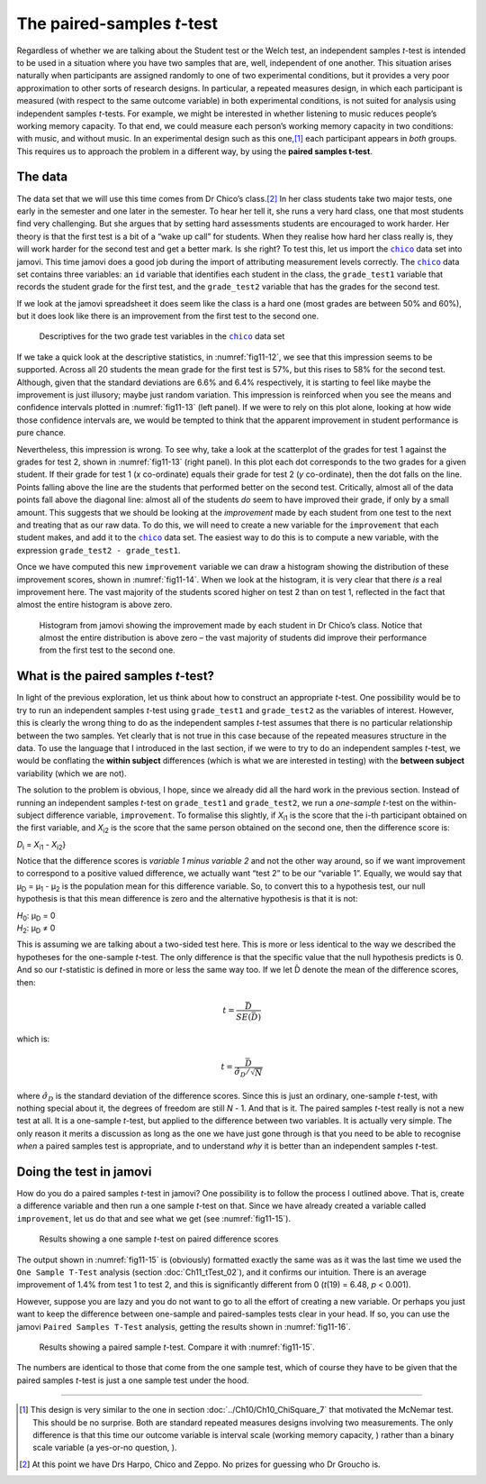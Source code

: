 .. sectionauthor:: `Danielle J. Navarro <https://djnavarro.net/>`_ and `David R. Foxcroft <https://www.davidfoxcroft.com/>`_

The paired-samples *t*-test
---------------------------

Regardless of whether we are talking about the Student test or the Welch
test, an independent samples *t*-test is intended to be used in a
situation where you have two samples that are, well, independent of one
another. This situation arises naturally when participants are assigned
randomly to one of two experimental conditions, but it provides a very
poor approximation to other sorts of research designs. In particular, a
repeated measures design, in which each participant is measured (with
respect to the same outcome variable) in both experimental conditions,
is not suited for analysis using independent samples *t*-tests.
For example, we might be interested in whether listening to music
reduces people’s working memory capacity. To that end, we could measure
each person’s working memory capacity in two conditions: with music, and
without music. In an experimental design such as this one,\ [#]_ each
participant appears in *both* groups. This requires us to approach the
problem in a different way, by using the **paired samples
t-test**.

The data
~~~~~~~~

The data set that we will use this time comes from Dr Chico’s class.\ [#]_
In her class students take two major tests, one early in the semester
and one later in the semester. To hear her tell it, she runs a very hard
class, one that most students find very challenging. But she argues that
by setting hard assessments students are encouraged to work harder. Her
theory is that the first test is a bit of a “wake up call” for students.
When they realise how hard her class really is, they will work harder for
the second test and get a better mark. Is she right? To test this, let us
import the |chico|_ data set into jamovi. This time jamovi does a good
job during the import of attributing measurement levels correctly. The
|chico|_ data set contains three variables: an ``id`` variable that
identifies each student in the class, the ``grade_test1`` variable that
records the student grade for the first test, and the ``grade_test2``
variable that has the grades for the second test.

If we look at the jamovi spreadsheet it does seem like the class is a
hard one (most grades are between 50\% and 60\%), but it does look like
there is an improvement from the first test to the second one.

.. ----------------------------------------------------------------------------

.. figure:: ../_images/fig11-12.*
   :alt: Descriptives for the two grade test variables in the |chico|_ data set
   :name: fig11-12

   Descriptives for the two grade test variables in the |chico|_ data set
   
.. ----------------------------------------------------------------------------

If we take a quick look at the descriptive statistics, in :numref:`fig11-12`,
we see that this impression seems to be supported. Across all 20 students the
mean grade for the first test is 57\%, but this rises to 58\% for the second
test. Although, given that the standard deviations are 6.6\% and 6.4\%
respectively, it is starting to feel like maybe the improvement is just
illusory; maybe just random variation. This impression is reinforced when you
see the means and confidence intervals plotted in :numref:`fig11-13` (left
panel). If we were to rely on this plot alone, looking at how wide those
confidence intervals are, we would be tempted to think that the apparent
improvement in student performance is pure chance.

.. ----------------------------------------------------------------------------

.. list-table::
   :width: 100%
   :class: borderless

    * - .. image:: ../_images/fig11-13a.*
      - .. image:: ../_static/fig11-13b.*

.. figure::
   :alt: Mean grade and scatter plot for test 1 and test 2 in Dr Chico's class
   :name: fig11-13

   Mean grade for test 1 and test 2, with associated 95\% confidence intervals
   (left panel). Scatterplot showing the individual grades for test 1 and test
   2 (right panel).
   
.. ----------------------------------------------------------------------------

Nevertheless, this impression is wrong. To see why, take a look at the
scatterplot of the grades for test 1 against the grades for test 2, shown in
:numref:`fig11-13` (right panel). In this plot each dot corresponds to the
two grades for a given student. If their grade for test 1 (*x* co-ordinate)
equals their grade for test 2 (*y* co-ordinate), then the dot falls on the
line. Points falling above the line are the students that performed better on
the second test. Critically, almost all of the data points fall above the
diagonal line: almost all of the students *do* seem to have improved their
grade, if only by a small amount. This suggests that we should be looking at
the *improvement* made by each student from one test to the next and treating
that as our raw data. To do this, we will need to create a new variable for the
``improvement`` that each student makes, and add it to the |chico|_ data set.
The easiest way to do this is to compute a new variable, with the expression
``grade_test2 - grade_test1``.

Once we have computed this new ``improvement`` variable we can draw a histogram
showing the distribution of these improvement scores, shown in
:numref:`fig11-14`. When we look at the histogram, it is very clear that there
*is* a real improvement here. The vast majority of the students scored higher
on test 2 than on test 1, reflected in the fact that almost the entire histogram
is above zero.

.. ----------------------------------------------------------------------------

.. figure:: ../_images/fig11-14.*
   :alt: Histogram showing the improvement made by Dr Chico’s students
   :name: fig11-14

   Histogram from jamovi showing the improvement made by each student in Dr 
   Chico’s class. Notice that almost the entire distribution is above zero – 
   the vast majority of students did improve their performance from the first 
   test to the second one.

.. ----------------------------------------------------------------------------


What is the paired samples *t*-test?
~~~~~~~~~~~~~~~~~~~~~~~~~~~~~~~~~~~~

In light of the previous exploration, let us think about how to construct an
appropriate *t*-test. One possibility would be to try to run an independent
samples *t*-test using ``grade_test1`` and ``grade_test2`` as the variables of
interest. However, this is clearly the wrong thing to do as the independent
samples *t*-test assumes that there is no particular relationship between the
two samples. Yet clearly that is not true in this case because of the repeated
measures structure in the data. To use the language that I introduced in the
last section, if we were to try to do an independent samples *t*-test, we would
be conflating the **within subject** differences (which is what we are
interested in testing) with the **between subject** variability (which we are
not).

The solution to the problem is obvious, I hope, since we already did all the
hard work in the previous section. Instead of running an independent samples
*t*-test on ``grade_test1`` and ``grade_test2``, we run a *one-sample* *t*-test
on the within-subject difference variable, ``improvement``. To formalise this
slightly, if *X*\ :sub:`i1` is the score that the i-th participant obtained on
the first variable, and *X*\ :sub:`i2` is the score that the same person
obtained on the second one, then the difference score is:

| *D*\ :sub:`i` = *X*\ :sub:`i1` - *X*\ :sub:`i2`}

Notice that the difference scores is *variable 1 minus variable 2* and not the
other way around, so if we want improvement to correspond to a positive valued
difference, we actually want “test 2” to be our “variable 1”. Equally, we would
say that µ\ :sub:`D` = µ\ :sub:`1` - µ\ :sub:`2` is the population mean for
this difference variable. So, to convert this to a hypothesis test, our null
hypothesis is that this mean difference is zero and the alternative hypothesis
is that it is not:

| *H*\ :sub:`0`: µ\ :sub:`D` = 0
| *H*\ :sub:`2`: µ\ :sub:`D` ≠ 0

This is assuming we are talking about a two-sided test here. This is more or
less identical to the way we described the hypotheses for the one-sample
*t*-test. The only difference is that the specific value that the null
hypothesis predicts is 0. And so our *t*-statistic is defined in more or less
the same way too. If we let D̄ denote the mean of the difference scores, then:

.. math:: t = \frac{\bar{D}}{SE(\bar{D})}

which is:

.. math:: t = \frac{\bar{D}}{\hat\sigma_D / \sqrt{N}}

where :math:`\hat\sigma_D` is the standard deviation of the difference
scores. Since this is just an ordinary, one-sample *t*-test, with
nothing special about it, the degrees of freedom are still *N* - 1.
And that is it. The paired samples *t*-test really is not a new test at all.
It is a one-sample *t*-test, but applied to the difference between two
variables. It is actually very simple. The only reason it merits a
discussion as long as the one we have just gone through is that you need
to be able to recognise *when* a paired samples test is appropriate, and
to understand *why* it is better than an independent samples *t*-test.

Doing the test in jamovi
~~~~~~~~~~~~~~~~~~~~~~~~

How do you do a paired samples *t*-test in jamovi? One possibility is to follow
the process I outlined above. That is, create a difference variable and then
run a one sample *t*-test on that. Since we have already created a variable
called ``improvement``, let us do that and see what we get (see
:numref:`fig11-15`\).

.. ----------------------------------------------------------------------------

.. figure:: ../_images/fig11-15.*
   :alt: Results showing a one sample *t*-test on paired difference scores
   :name: fig11-15

   Results showing a one sample *t*-test on paired difference scores
   
.. ----------------------------------------------------------------------------

The output shown in :numref:`fig11-15` is (obviously) formatted exactly the
same was as it was the last time we used the ``One Sample T-Test`` analysis
(section :doc:`Ch11_tTest_02`), and it confirms our intuition. There is an
average improvement of 1.4\% from test 1 to test 2, and this is significantly
different from 0 (*t*\(19) = 6.48, *p* < 0.001).

However, suppose you are lazy and you do not want to go to all the effort of
creating a new variable. Or perhaps you just want to keep the difference
between one-sample and paired-samples tests clear in your head. If so, you can
use the jamovi ``Paired Samples T-Test`` analysis, getting the results shown in
:numref:`fig11-16`.

.. ----------------------------------------------------------------------------

.. figure:: ../_images/fig11-16.*
   :alt: Results showing a paired sample *t*-test
   :name: fig11-16

   Results showing a paired sample *t*-test. Compare it with :numref:`fig11-15`.
   
.. ----------------------------------------------------------------------------

The numbers are identical to those that come from the one sample test, which of
course they have to be given that the paired samples *t*-test is just a one
sample test under the hood.

------

.. [#]
   This design is very similar to the one in section
   :doc:`../Ch10/Ch10_ChiSquare_7` that motivated the McNemar test. This should
   be no surprise. Both are standard repeated measures designs involving two
   measurements. The only difference is that this time our outcome variable is
   interval scale (working memory capacity, |continuous|) rather than a binary
   scale variable (a yes-or-no question, |nominal|).

.. [#]
   At this point we have Drs Harpo, Chico and Zeppo. No prizes for guessing who
   Dr Groucho is.

.. ----------------------------------------------------------------------------

.. |chico|                             replace:: ``chico``
.. _chico:                             ../../_statics/data/chico.omv

.. |continuous|                        image:: ../_images/variable-continuous.*
   :width: 16px
 
.. |nominal|                           image:: ../_images/variable-nominal.*
   :width: 16px
